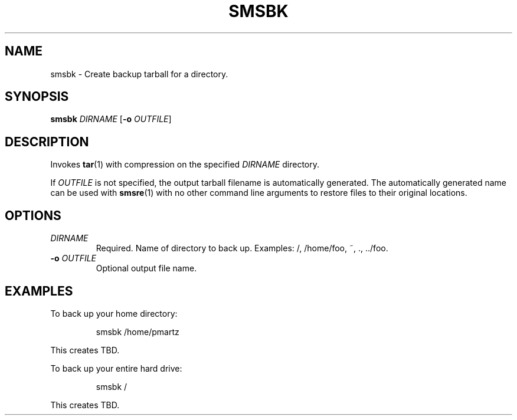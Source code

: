 .TH SMSBK 1
.SH NAME
smsbk \- Create backup tarball for a directory.
.SH SYNOPSIS
.B smsbk
\fIDIRNAME\fR
[\fB\-o\fR \fIOUTFILE\fR]
.SH DESCRIPTION
.PP
Invokes
.BR tar (1)
with compression on the specified \fIDIRNAME\fR directory.
.PP
If \fIOUTFILE\fR is not specified, the output tarball filename
is automatically generated. The automatically generated name can be
used with
.BR smsre (1)
with no other command line arguments to restore files to their original
locations.
.SH OPTIONS
.TP
.BR \fIDIRNAME\fR
Required. Name of directory to back up. Examples: /, /home/foo, ~, ., ../foo.
.TP
.BR \-o " " \fIOUTFILE\fR
Optional output file name.
.SH EXAMPLES
To back up your home directory:
.PP
.nf
.RS
smsbk /home/pmartz
.RE
.fi
.PP
This creates TBD.
.PP
To back up your entire hard drive:
.PP
.nf
.RS
smsbk /
.RE
.fi
.PP
This creates TBD.
